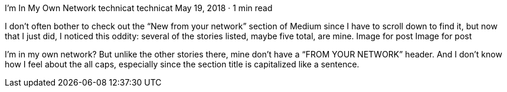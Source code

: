 I’m In My Own Network
technicat
technicat
May 19, 2018 · 1 min read

I don’t often bother to check out the “New from your network” section of Medium since I have to scroll down to find it, but now that I just did, I noticed this oddity: several of the stories listed, maybe five total, are mine.
Image for post
Image for post

I’m in my own network? But unlike the other stories there, mine don’t have a “FROM YOUR NETWORK” header. And I don’t know how I feel about the all caps, especially since the section title is capitalized like a sentence.
